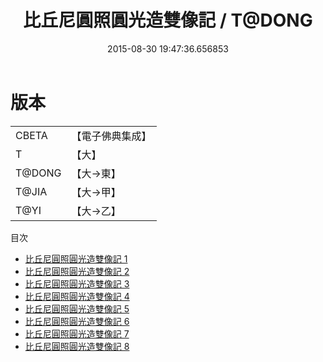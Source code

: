 #+TITLE: 比丘尼圓照圓光造雙像記 / T@DONG

#+DATE: 2015-08-30 19:47:36.656853
* 版本
 |     CBETA|【電子佛典集成】|
 |         T|【大】     |
 |    T@DONG|【大→東】   |
 |     T@JIA|【大→甲】   |
 |      T@YI|【大→乙】   |
目次
 - [[file:KR6d0005_001.txt][比丘尼圓照圓光造雙像記 1]]
 - [[file:KR6d0005_002.txt][比丘尼圓照圓光造雙像記 2]]
 - [[file:KR6d0005_003.txt][比丘尼圓照圓光造雙像記 3]]
 - [[file:KR6d0005_004.txt][比丘尼圓照圓光造雙像記 4]]
 - [[file:KR6d0005_005.txt][比丘尼圓照圓光造雙像記 5]]
 - [[file:KR6d0005_006.txt][比丘尼圓照圓光造雙像記 6]]
 - [[file:KR6d0005_007.txt][比丘尼圓照圓光造雙像記 7]]
 - [[file:KR6d0005_008.txt][比丘尼圓照圓光造雙像記 8]]

